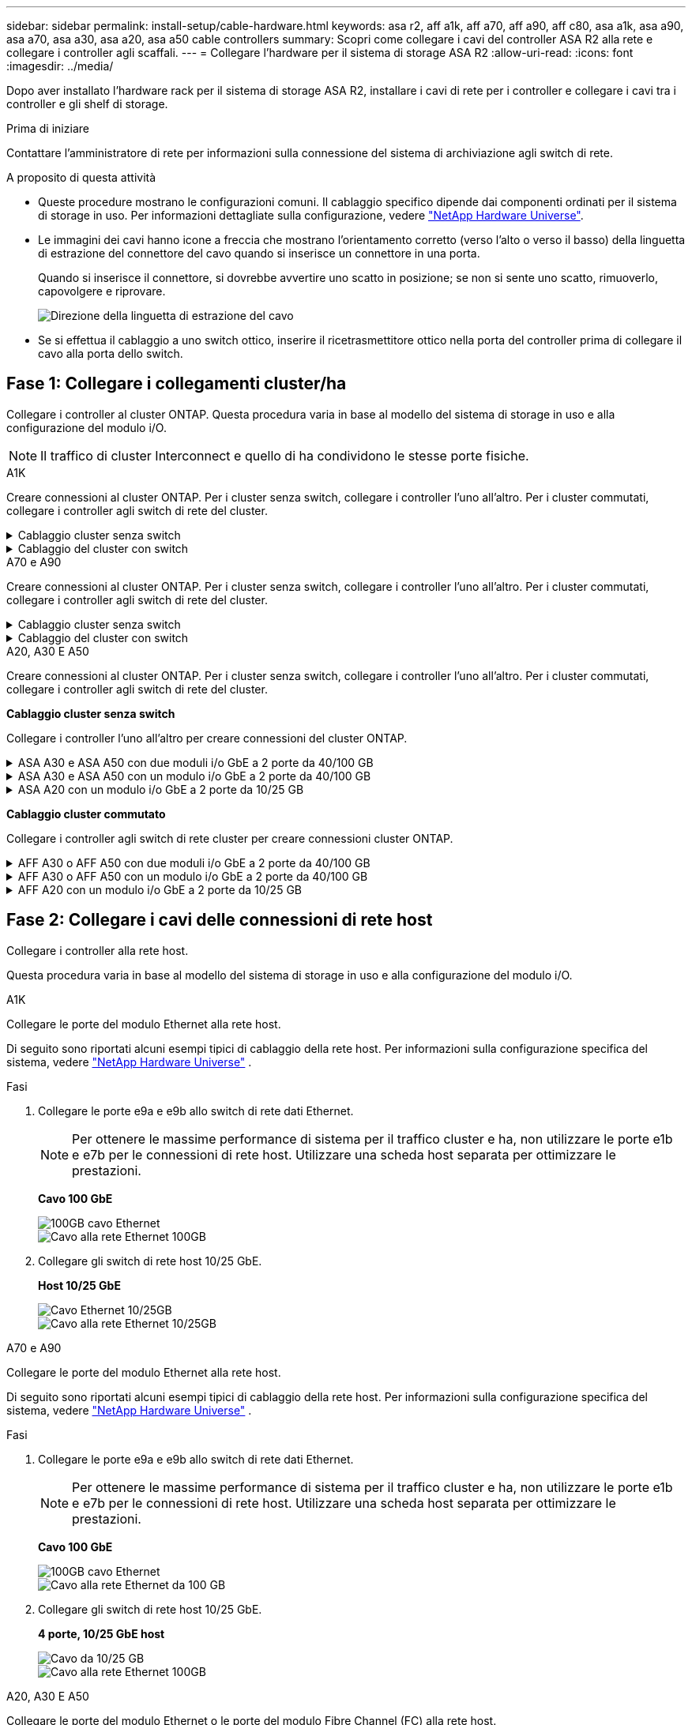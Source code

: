 ---
sidebar: sidebar 
permalink: install-setup/cable-hardware.html 
keywords: asa r2, aff a1k, aff a70, aff a90, aff c80, asa a1k, asa a90, asa a70, asa a30, asa a20, asa a50 cable controllers 
summary: Scopri come collegare i cavi del controller ASA R2 alla rete e collegare i controller agli scaffali. 
---
= Collegare l'hardware per il sistema di storage ASA R2
:allow-uri-read: 
:icons: font
:imagesdir: ../media/


[role="lead"]
Dopo aver installato l'hardware rack per il sistema di storage ASA R2, installare i cavi di rete per i controller e collegare i cavi tra i controller e gli shelf di storage.

.Prima di iniziare
Contattare l'amministratore di rete per informazioni sulla connessione del sistema di archiviazione agli switch di rete.

.A proposito di questa attività
* Queste procedure mostrano le configurazioni comuni. Il cablaggio specifico dipende dai componenti ordinati per il sistema di storage in uso. Per informazioni dettagliate sulla configurazione, vedere link:https://hwu.netapp.com["NetApp Hardware Universe"^].
* Le immagini dei cavi hanno icone a freccia che mostrano l'orientamento corretto (verso l'alto o verso il basso) della linguetta di estrazione del connettore del cavo quando si inserisce un connettore in una porta.
+
Quando si inserisce il connettore, si dovrebbe avvertire uno scatto in posizione; se non si sente uno scatto, rimuoverlo, capovolgere e riprovare.

+
image:../media/drw_cable_pull_tab_direction_ieops-1699.svg["Direzione della linguetta di estrazione del cavo"]

* Se si effettua il cablaggio a uno switch ottico, inserire il ricetrasmettitore ottico nella porta del controller prima di collegare il cavo alla porta dello switch.




== Fase 1: Collegare i collegamenti cluster/ha

Collegare i controller al cluster ONTAP. Questa procedura varia in base al modello del sistema di storage in uso e alla configurazione del modulo i/O.


NOTE: Il traffico di cluster Interconnect e quello di ha condividono le stesse porte fisiche.

[role="tabbed-block"]
====
.A1K
--
Creare connessioni al cluster ONTAP. Per i cluster senza switch, collegare i controller l'uno all'altro. Per i cluster commutati, collegare i controller agli switch di rete del cluster.

.Cablaggio cluster senza switch
[%collapsible]
=====
Utilizzare il cavo di interconnessione Cluster/ha per collegare le porte da E1a a E1a e le porte da e7a a e7a.

.Fasi
. Collegare la porta E1a del controller A alla porta E1a del controller B.
. Collegare la porta e7a del controller A alla porta E1a del controller B.
+
*Cavi di interconnessione cluster/ha*

+
image::../media/oie_cable_25Gb_Ethernet_SFP28_IEOPS-1069.svg[Cavo ha del cluster]

+
image::../media/drw_a1k_tnsc_cluster_cabling_ieops-1648.svg[Schema di cablaggio del cluster senza switch a due nodi]



=====
.Cablaggio del cluster con switch
[%collapsible]
=====
Utilizzare il cavo 100 GbE per collegare le porte da E1a a E1a e le porte da e7a a e7a.


NOTE: Le configurazioni cluster con switch sono supportate in 9.16.1 e versioni successive.

.Fasi
. Collegare la porta E1a sul controller A e la porta E1a sul controller B allo switch di rete del cluster A.
. Collegare la porta e7a sul controller A e la porta e7a sul controller B allo switch di rete del cluster B.
+
*Cavo 100 GbE*

+
image::../media/oie_cable100_gbe_qsfp28.png[Cavo da 100 GB]

+
image::../media/drw_a1k_switched_cluster_cabling_ieops-1652.svg[Connessioni cluster via cavo alla rete cluster]



=====
--
.A70 e A90
--
Creare connessioni al cluster ONTAP. Per i cluster senza switch, collegare i controller l'uno all'altro. Per i cluster commutati, collegare i controller agli switch di rete del cluster.

.Cablaggio cluster senza switch
[%collapsible]
=====
Utilizzare il cavo di interconnessione Cluster/ha per collegare le porte da E1a a E1a e le porte da e7a a e7a.

.Fasi
. Collegare la porta E1a del controller A alla porta E1a del controller B.
. Collegare la porta e7a del controller A alla porta E1a del controller B.
+
*Cavi di interconnessione cluster/ha*

+
image::../media/oie_cable_25Gb_Ethernet_SFP28_IEOPS-1069.svg[Cavo ha del cluster]

+
image::../media/drw_70-90_tnsc_cluster_cabling_ieops-1653.svg[Schema di cablaggio del cluster senza switch a due nodi]



=====
.Cablaggio del cluster con switch
[%collapsible]
=====
Utilizzare il cavo 100 GbE per collegare le porte da E1a a E1a e le porte da e7a a e7a.


NOTE: Le configurazioni cluster con switch sono supportate in 9.16.1 e versioni successive.

.Fasi
. Collegare la porta E1a sul controller A e la porta E1a sul controller B allo switch di rete del cluster A.
. Collegare la porta e7a sul controller A e la porta e7a sul controller B allo switch di rete del cluster B.
+
*Cavo 100 GbE*

+
image::../media/oie_cable100_gbe_qsfp28.png[Cavo da 100 GB]

+
image::../media/drw_70-90_switched_cluster_cabling_ieops-1657.svg[Connessioni cluster via cavo alla rete cluster]



=====
--
.A20, A30 E A50
--
Creare connessioni al cluster ONTAP. Per i cluster senza switch, collegare i controller l'uno all'altro. Per i cluster commutati, collegare i controller agli switch di rete del cluster.

*Cablaggio cluster senza switch*

Collegare i controller l'uno all'altro per creare connessioni del cluster ONTAP.

.ASA A30 e ASA A50 con due moduli i/o GbE a 2 porte da 40/100 GB
[%collapsible]
=====
.Fasi
. Collegare le connessioni di interconnessione cluster/ha:
+

NOTE: Il traffico di cluster Interconnect e il traffico ha condividono le stesse porte fisiche (sui moduli i/o negli slot 2 e 4). Le porte sono 40/100 GbE.

+
.. Collegare la porta E2A del controller A alla porta E2A del controller B.
.. Collegare la porta e4a del controller A alla porta e4a del controller B.
+

NOTE: Le porte dei moduli i/o E2B e e4b non sono utilizzate e sono disponibili per la connettività di rete host.

+
*100 cavi di interconnessione cluster/ha GbE*

+
image::../media/oie_cable100_gbe_qsfp28.png[Cavo ha 100 GbE cluster]

+
image::../media/drw_isi_a30-50_switchless_2p_100gbe_2card_cabling_ieops-2011.svg[schema di cablaggio del cluster senza switch a30 e a50 utilizzando due moduli io 100gbe]





=====
.ASA A30 e ASA A50 con un modulo i/o GbE a 2 porte da 40/100 GB
[%collapsible]
=====
.Fasi
. Collegare le connessioni di interconnessione cluster/ha:
+

NOTE: Il traffico di cluster Interconnect e il traffico ha condividono le stesse porte fisiche (sul modulo i/o nello slot 4). Le porte sono 40/100 GbE.

+
.. Collegare la porta e4a del controller A alla porta e4a del controller B.
.. Collegare la porta e4b del controller A alla porta e4b del controller B.
+
*100 cavi di interconnessione cluster/ha GbE*

+
image::../media/oie_cable100_gbe_qsfp28.png[Cavo ha 100 GbE cluster]

+
image::../media/drw_isi_a30-50_switchless_2p_100gbe_1card_cabling_ieops-1925.svg[schema di cablaggio del cluster senza switch a30 e a50 utilizzando un modulo io 100gbe]





=====
.ASA A20 con un modulo i/o GbE a 2 porte da 10/25 GB
[%collapsible]
=====
.Fasi
. Collegare le connessioni di interconnessione cluster/ha:
+

NOTE: Il traffico di cluster Interconnect e il traffico ha condividono le stesse porte fisiche (sul modulo i/o nello slot 4). Le porte sono 10/25 GbE.

+
.. Collegare la porta e4a del controller A alla porta e4a del controller B.
.. Collegare la porta e4b del controller A alla porta e4b del controller B.
+
*25 cavi di interconnessione cluster/ha GbE*

+
image:../media/oie_cable_sfp_gbe_copper.png["Connettore GbE SFP in rame, larghezza=100px"]

+
image::../media/drw_isi_a20_switchless_2p_25gbe_cabling_ieops-2018.svg[diagramma di cablaggio del cluster senza switch a20 utilizzando un modulo io 25 gbe]





=====
*Cablaggio cluster commutato*

Collegare i controller agli switch di rete cluster per creare connessioni cluster ONTAP.

.AFF A30 o AFF A50 con due moduli i/o GbE a 2 porte da 40/100 GB
[%collapsible]
=====
.Fasi
. Collegare le connessioni di interconnessione cluster/ha:
+

NOTE: Il traffico di cluster Interconnect e il traffico ha condividono le stesse porte fisiche (sui moduli i/o negli slot 2 e 4). Le porte sono 40/100 GbE.

+
.. Collegare il controller via cavo A alla porta e4a dello switch di rete cluster A.
.. Collegare la porta E2A del controller A allo switch di rete del cluster B.
.. Porta e4a del controller del cavo B allo switch di rete del cluster A.
.. Collegare la porta E2A del controller B allo switch di rete del cluster B.
+

NOTE: Le porte dei moduli i/o E2B e e4b non sono utilizzate e sono disponibili per la connettività di rete host.

+
*40/100 cavi di interconnessione cluster/ha GbE*

+
image::../media/oie_cable100_gbe_qsfp28.png[Cavo ha 40/100 GbE cluster]

+
image::../media/drw_isi_a30-50_switched_2p_100gbe_2card_cabling_ieops-2013.svg[schema di cablaggio del cluster commutato a30 e a50 utilizzando due moduli io 100gbe]





=====
.AFF A30 o AFF A50 con un modulo i/o GbE a 2 porte da 40/100 GB
[%collapsible]
=====
.Fasi
. Collegare i controller agli switch di rete cluster:
+

NOTE: Il traffico di cluster Interconnect e il traffico ha condividono le stesse porte fisiche (sul modulo i/o nello slot 4). Le porte sono 40/100 GbE.

+
.. Collegare il controller via cavo A alla porta e4a dello switch di rete cluster A.
.. Collegare la porta e4b del controller A allo switch di rete del cluster B.
.. Porta e4a del controller del cavo B allo switch di rete del cluster A.
.. Collegare la porta e4b del controller B allo switch di rete del cluster B.
+
*40/100 cavi di interconnessione cluster/ha GbE*

+
image::../media/oie_cable100_gbe_qsfp28.png[Cavo ha 40/100 GbE cluster]

+
image::../media/drw_isi_a30-50_2p_100gbe_1card_switched_cabling_ieops-1926.svg[Connessioni cluster via cavo alla rete cluster]





=====
.AFF A20 con un modulo i/o GbE a 2 porte da 10/25 GB
[%collapsible]
=====
. Collegare i controller agli switch di rete cluster:
+

NOTE: Il traffico di cluster Interconnect e il traffico ha condividono le stesse porte fisiche (sul modulo i/o nello slot 4). Le porte sono 10/25 GbE.

+
.. Collegare il controller via cavo A alla porta e4a dello switch di rete cluster A.
.. Collegare la porta e4b del controller A allo switch di rete del cluster B.
.. Porta e4a del controller del cavo B allo switch di rete del cluster A.
.. Collegare la porta e4b del controller B allo switch di rete del cluster B.
+
*10/25 cavi di interconnessione cluster/ha GbE*

+
image:../media/oie_cable_sfp_gbe_copper.png["Connettore GbE SFP in rame, larghezza=100px"]

+
image:../media/drw_isi_a20_switched_2p_25gbe_cabling_ieops-2019.svg["diagramma di cablaggio del cluster con a20 switch utilizzando un modulo io 25gbe"]





=====
--
====


== Fase 2: Collegare i cavi delle connessioni di rete host

Collegare i controller alla rete host.

Questa procedura varia in base al modello del sistema di storage in uso e alla configurazione del modulo i/O.

[role="tabbed-block"]
====
.A1K
--
Collegare le porte del modulo Ethernet alla rete host.

Di seguito sono riportati alcuni esempi tipici di cablaggio della rete host. Per informazioni sulla configurazione specifica del sistema, vedere link:https://hwu.netapp.com["NetApp Hardware Universe"^] .

.Fasi
. Collegare le porte e9a e e9b allo switch di rete dati Ethernet.
+

NOTE: Per ottenere le massime performance di sistema per il traffico cluster e ha, non utilizzare le porte e1b e e7b per le connessioni di rete host. Utilizzare una scheda host separata per ottimizzare le prestazioni.

+
*Cavo 100 GbE*

+
image::../media/oie_cable_sfp_gbe_copper.svg[100GB cavo Ethernet]

+
image::../media/drw_a1k_network_cabling1_ieops-1649.svg[Cavo alla rete Ethernet 100GB]

. Collegare gli switch di rete host 10/25 GbE.
+
*Host 10/25 GbE*

+
image::../media/oie_cable_sfp_gbe_copper.svg[Cavo Ethernet 10/25GB]

+
image::../media/drw_a1k_network_cabling2_ieops-1650.svg[Cavo alla rete Ethernet 10/25GB]



--
.A70 e A90
--
Collegare le porte del modulo Ethernet alla rete host.

Di seguito sono riportati alcuni esempi tipici di cablaggio della rete host. Per informazioni sulla configurazione specifica del sistema, vedere link:https://hwu.netapp.com["NetApp Hardware Universe"^] .

.Fasi
. Collegare le porte e9a e e9b allo switch di rete dati Ethernet.
+

NOTE: Per ottenere le massime performance di sistema per il traffico cluster e ha, non utilizzare le porte e1b e e7b per le connessioni di rete host. Utilizzare una scheda host separata per ottimizzare le prestazioni.

+
*Cavo 100 GbE*

+
image::../media/oie_cable_sfp_gbe_copper.svg[100GB cavo Ethernet]

+
image::../media/drw_70-90_network_cabling1_ieops-1654.svg[Cavo alla rete Ethernet da 100 GB]

. Collegare gli switch di rete host 10/25 GbE.
+
*4 porte, 10/25 GbE host*

+
image::../media/oie_cable_sfp_gbe_copper.svg[Cavo da 10/25 GB]

+
image::../media/drw_70-90_network_cabling2_ieops-1655.svg[Cavo alla rete Ethernet 100GB]



--
.A20, A30 E A50
--
Collegare le porte del modulo Ethernet o le porte del modulo Fibre Channel (FC) alla rete host.

*Cablaggio host Ethernet*

.ASA A30 e ASA A50: Due moduli i/o GbE a 2 porte da 40/100 GB
[%collapsible]
=====
Su ciascun controller, collegare le porte E2B e e4b agli switch di rete host Ethernet.


NOTE: Le porte sui moduli i/o negli slot 2 e 4 sono 40/100 GbE (la connettività host è 40/100 GbE).

*Cavi 40/100 GbE*

image::../media/oie_cable_sfp_gbe_copper.png[Cavo da 40/100 GB]

image::../media/drw_isi_a30-50_host_2p_40-100gbe_2card_cabling_ieops-2014.svg[Collegare gli switch di rete host ethernet 40/100GbE]

=====
.ASA A20, A30 e A50: Un modulo i/o GbE a 4 porte da 10/25 GB
[%collapsible]
=====
Su ciascun controller, collegare le porte E2A, E2B, e2c e e2d agli switch di rete host Ethernet.

*Cavi 10/25 GbE*

image:../media/oie_cable_sfp_gbe_copper.png["Connettore GbE SFP in rame, larghezza=100px"]

image::../media/drw_isi_a30-50_host_2p_40-100gbe_1card_cabling_ieops-1923.svg[Collegare gli switch di rete host ethernet 40/100GbE]

=====
*Cablaggio host FC*

.ASA A20, A30 e A50: Un modulo i/o FC a 4 porte da 64 GB/s
[%collapsible]
=====
Su ciascun controller, collegare le porte 1a, 1b, 1c e 1d agli switch di rete host FC.

*Cavi FC da 64 GB/s*

image:../media/oie_cable_sfp_gbe_copper.png["Cavo fc da 64 GB, larghezza=100px"]

image::../media/drw_isi_a30-50_4p_64gb_fc_1card_cabling_ieops-1924.svg[Cavo per 64GB switch di rete host fc]

=====
--
====


== Fase 3: Collegare i collegamenti della rete di gestione

Collegare i controller alla rete di gestione.

Contattare l'amministratore di rete per informazioni sulla connessione del sistema di archiviazione agli switch di rete di gestione.

[role="tabbed-block"]
====
.A1K
--
Utilizzare i cavi 1000BASE-T RJ-45 per collegare le porte di gestione (chiave inglese) di ciascun controller agli switch di rete di gestione.

image::../media/oie_cable_rj45.svg[Cavi RJ-45]

*CAVI RJ-45 1000BASE-T.

image::../media/drw_a1k_management_connection_ieops-1651.svg[Connettersi alla rete di gestione]


IMPORTANT: Non collegare ancora i cavi di alimentazione.

--
.A70 e A90
--
Utilizzare i cavi 1000BASE-T RJ-45 per collegare le porte di gestione (chiave inglese) di ciascun controller agli switch di rete di gestione.

image::../media/oie_cable_rj45.svg[RJ45 cavi]

*CAVI RJ-45 1000BASE-T.

image::../media/drw_70-90_management_connection_ieops-1656.svg[Connettersi alla rete di gestione]


IMPORTANT: Non collegare ancora i cavi di alimentazione.

--
.A20, A30 E A50
--
Collegare le porte di gestione (chiave inglese) su ciascun controller agli switch di rete di gestione.

*CAVI RJ-45 1000BASE-T.

image::../media/oie_cable_rj45.png[Cavi RJ-45]

image::../media/drw_isi_g_wrench_cabling_ieops-1928.svg[Connettersi alla rete di gestione]


IMPORTANT: Non collegare ancora i cavi di alimentazione.

--
====


== Fase 4: Collegare i collegamenti dei ripiani

Le seguenti procedure di cablaggio mostrano come collegare i controller a uno shelf di archiviazione.

Per il numero massimo di ripiani supportati per il sistema di storage e per tutte le opzioni di cablaggio, vedere link:https://hwu.netapp.com["NetApp Hardware Universe"^].

[role="tabbed-block"]
====
.A1K
--
Scegliere una delle seguenti opzioni di cablaggio che corrisponda alla propria configurazione.

.Opzione 1: Uno shelf storage NS224
[%collapsible]
=====
Collegare ciascun controller ai moduli NSM sullo shelf NS224. La grafica mostra il cablaggio di ciascuno dei controller: Il cablaggio del controller A è mostrato in blu e il cablaggio del controller B è mostrato in giallo.

.Fasi
. Sul controller A, collegare le seguenti porte:
+
.. Collegare la porta e11a alla porta NSM A e0a.
.. Collegare la porta e11b alla porta NSM B e0b.
+
image:../media/drw_a1k_1shelf_cabling_a_ieops-1703.svg["Controller A e11a e e11b su un singolo shelf NS224"]



. Sul controller B, collegare le seguenti porte:
+
.. Collegare la porta e11a alla porta NSM B e0a.
.. Collegare la porta e11b alla porta NSM A e0b.
+
image:../media/drw_a1k_1shelf_cabling_b_ieops-1704.svg["Collegare le porte B del controller e11a e e11b a un singolo shelf NS224"]





=====
.Opzione 2: Due shelf storage NS224
[%collapsible]
=====
Collegare ciascun controller ai moduli NSM su entrambi gli shelf NS224. La grafica mostra il cablaggio di ciascuno dei controller: Il cablaggio del controller A è mostrato in blu e il cablaggio del controller B è mostrato in giallo.

.Fasi
. Sul controller A, collegare le seguenti porte:
+
.. Collegare la porta e11a alla porta e0a NSM A dello shelf 1.
.. Collegare la porta e11b alla porta NSM B e0b dello shelf 2.
.. Collegare la porta E10A alla porta e0a NSM A dello shelf 2.
.. Collegare la porta e10b alla porta e0b NSM A dello shelf 1.
+
image:../media/drw_a1k_2shelf_cabling_a_ieops-1705.svg["Connessioni da controller a shelf per il controller A"]



. Sul controller B, collegare le seguenti porte:
+
.. Collegare la porta e11a alla porta NSM B e0a dello shelf 1.
.. Collegare la porta e11b alla porta e0b NSM A dello shelf 2.
.. Collegare la porta E10A alla porta NSM B e0a dello shelf 2.
.. Collegare la porta e10b alla porta e0b NSM A dello shelf 1.
+
image:../media/drw_a1k_2shelf_cabling_b_ieops-1706.svg["Connessioni da controller a shelf per il controller B"]





=====
--
.A70 e A90
--
Scegliere una delle seguenti opzioni di cablaggio che corrisponda alla propria configurazione.

.Opzione 1: Uno shelf storage NS224
[%collapsible]
=====
Collegare ciascun controller ai moduli NSM sullo shelf NS224. La grafica mostra il cablaggio di ciascuno dei controller: Il cablaggio del controller A è mostrato in blu e il cablaggio del controller B è mostrato in giallo.

*Cavi in rame 100 GbE QSFP28*

image::../media/oie_cable100_gbe_qsfp28.svg[Cavo in rame da 100 GbE QSFP28]

.Fasi
. Collegare la porta e11a del controller A alla porta NSM A e0a.
. Collegare la porta e11b del controller A alla porta NSM B e0b.
+
image:../media/drw_a70-90_1shelf_cabling_a_ieops-1731.svg["Controller A e11a e e11b su un singolo shelf NS224"]

. Collegare la porta e11a del controller B alla porta NSM B e0a.
. Collegare la porta e11b del controller B alla porta NSM A e0b.
+
image:../media/drw_a70-90_1shelf_cabling_b_ieops-1732.svg["Controller B e11a e e11b su un singolo shelf NS224"]



=====
.Opzione 2: Due shelf storage NS224
[%collapsible]
=====
Collegare ciascun controller ai moduli NSM su entrambi gli shelf NS224. La grafica mostra il cablaggio di ciascuno dei controller: Il cablaggio del controller A è mostrato in blu e il cablaggio del controller B è mostrato in giallo.

*Cavi in rame 100 GbE QSFP28*

image::../media/oie_cable100_gbe_qsfp28.svg[Cavo in rame da 100 GbE QSFP28]

.Fasi
. Sul controller A, collegare le seguenti porte:
+
.. Collegare la porta e11a allo shelf 1, la porta NSM A e0a.
.. Collegare la porta e11b allo shelf 2, la porta NSM B e0b.
.. Collegare la porta E8a allo shelf 2, la porta NSM A e0a.
.. Collegare la porta e8b allo shelf 1, la porta NSM B e0b.
+
image:../media/drw_a70-90_2shelf_cabling_a_ieops-1733.svg["Connessioni da controller a shelf per il controller A"]



. Sul controller B, collegare le seguenti porte:
+
.. Collegare la porta e11a allo shelf 1, la porta NSM B e0a.
.. Collegare la porta e11b allo shelf 2, la porta NSM A e0b.
.. Collegare la porta E8a allo shelf 2, la porta NSM B e0a.
.. Collegare la porta e8b allo shelf 1, la porta NSM A e0b.
+
image:../media/drw_a70-90_2shelf_cabling_b_ieops-1734.svg["Connessioni da controller a shelf per il controller B"]





=====
--
.A20, A30 E A50
--
Collegare ciascun controller al corrispondente modulo NSM100B sullo shelf NS224 utilizzando i cavi di archiviazione forniti con il sistema di archiviazione; questi possono includere il seguente tipo di cavo:

*Cavi in rame 100 GbE QSFP28*

image::../media/oie_cable100_gbe_qsfp28.png[Cavo in rame da 100 GbE QSFP28]

La grafica mostra il cablaggio del controller A in blu e il cablaggio del controller B in giallo.

.Fasi
. Collegare il controller A allo shelf:
+
.. Collegare la porta e3a del controller A alla porta NSM A e1a.
.. Collegare la porta E3B del controller A alla porta NSM B e1b.
+
image:../media/drw_isi_g_1_ns224_controller_a_cabling_ieops-1945.svg["Porte e3a e E3B del controller A cablate su uno shelf NS224"]



. Collegare il controller B al ripiano:
+
.. Collegare la porta e3a del controller B alla porta NSM B e1a.
.. Collegare la porta e3b del controller B alla porta NSM A e1b.
+
image:../media/drw_isi_g_1_ns224_controller_b_cabling_ieops-1946.svg["Porte e3a e E3B del controller B collegate a uno shelf NS224"]





--
====
.Quali sono le prossime novità?
Dopo aver collegato i controller di archiviazione alla rete e successivamente i controller agli shelf di archiviazione, è possibile link:power-on-hardware.html["Accendere il sistema di archiviazione ASA R2"].
